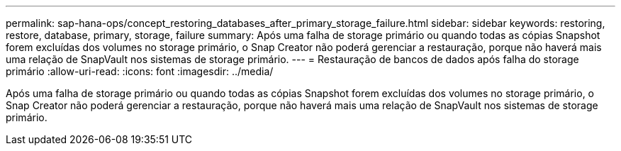 ---
permalink: sap-hana-ops/concept_restoring_databases_after_primary_storage_failure.html 
sidebar: sidebar 
keywords: restoring, restore, database, primary, storage, failure 
summary: Após uma falha de storage primário ou quando todas as cópias Snapshot forem excluídas dos volumes no storage primário, o Snap Creator não poderá gerenciar a restauração, porque não haverá mais uma relação de SnapVault nos sistemas de storage primário. 
---
= Restauração de bancos de dados após falha do storage primário
:allow-uri-read: 
:icons: font
:imagesdir: ../media/


[role="lead"]
Após uma falha de storage primário ou quando todas as cópias Snapshot forem excluídas dos volumes no storage primário, o Snap Creator não poderá gerenciar a restauração, porque não haverá mais uma relação de SnapVault nos sistemas de storage primário.
